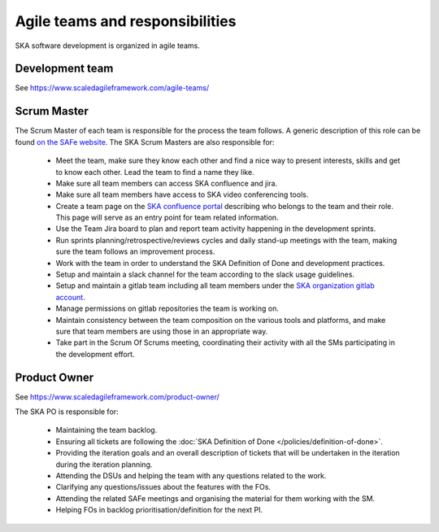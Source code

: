 .. _about:

Agile teams and responsibilities
--------------------------------

SKA software development is organized in agile teams.

Development team
================

See https://www.scaledagileframework.com/agile-teams/

Scrum Master
============

The Scrum Master of each team is responsible for the process the team
follows. A generic description of this role can be found `on the SAFe website <https://www.scaledagileframework.com/scrum-master/>`__.
The SKA Scrum Masters are also responsible for:

  * Meet the team, make sure they know each other and find a nice way to present interests, skills and get to know each other. Lead the team to find a name they like.

  * Make sure all team members can access SKA confluence and jira.

  * Make sure all team members have access to SKA video conferencing tools.

  * Create a team page on the `SKA confluence portal <https://confluence.skatelescope.org/display/SE/Software+Teams+and+Organisation>`__ describing who belongs to the team and their role. This page will serve as an entry point for team related information.

  * Use the Team Jira board to plan and report team activity happening in the development sprints.

  * Run sprints planning/retrospective/reviews cycles and daily stand-up meetings with the team, making sure the team follows an improvement process.

  * Work with the team in order to understand the SKA Definition of Done and development practices.

  * Setup and maintain a slack channel for the team according to the slack usage guidelines.

  * Setup and maintain a gitlab team including all team members under the `SKA organization gitlab account <https://gitlab.com/ska-telescope>`__.

  * Manage permissions on gitlab repositories the team is working on.

  * Maintain consistency between the team composition on the various tools and platforms, and make sure that team members are using those in an appropriate way.

  * Take part in the Scrum Of Scrums meeting, coordinating their activity with all the SMs participating in the development effort.

Product Owner
=============

See https://www.scaledagileframework.com/product-owner/

The SKA PO is responsible for:

  * Maintaining the team backlog.
  * Ensuring all tickets are following the :doc:`SKA Definition of Done </policies/definition-of-done>`.
  * Providing the iteration goals and an overall description of tickets that will be undertaken in the iteration during the iteration planning.
  * Attending the DSUs and helping the team with any questions related to the work.
  * Clarifying any questions/issues about the features with the FOs.
  * Attending the related SAFe meetings and organising the material for them working with the SM.
  * Helping FOs in backlog prioritisation/definition for the next PI.
